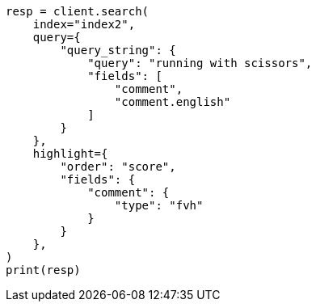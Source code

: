 // This file is autogenerated, DO NOT EDIT
// tab-widgets/highlighting-multi-fields.asciidoc:227

[source, python]
----
resp = client.search(
    index="index2",
    query={
        "query_string": {
            "query": "running with scissors",
            "fields": [
                "comment",
                "comment.english"
            ]
        }
    },
    highlight={
        "order": "score",
        "fields": {
            "comment": {
                "type": "fvh"
            }
        }
    },
)
print(resp)
----
